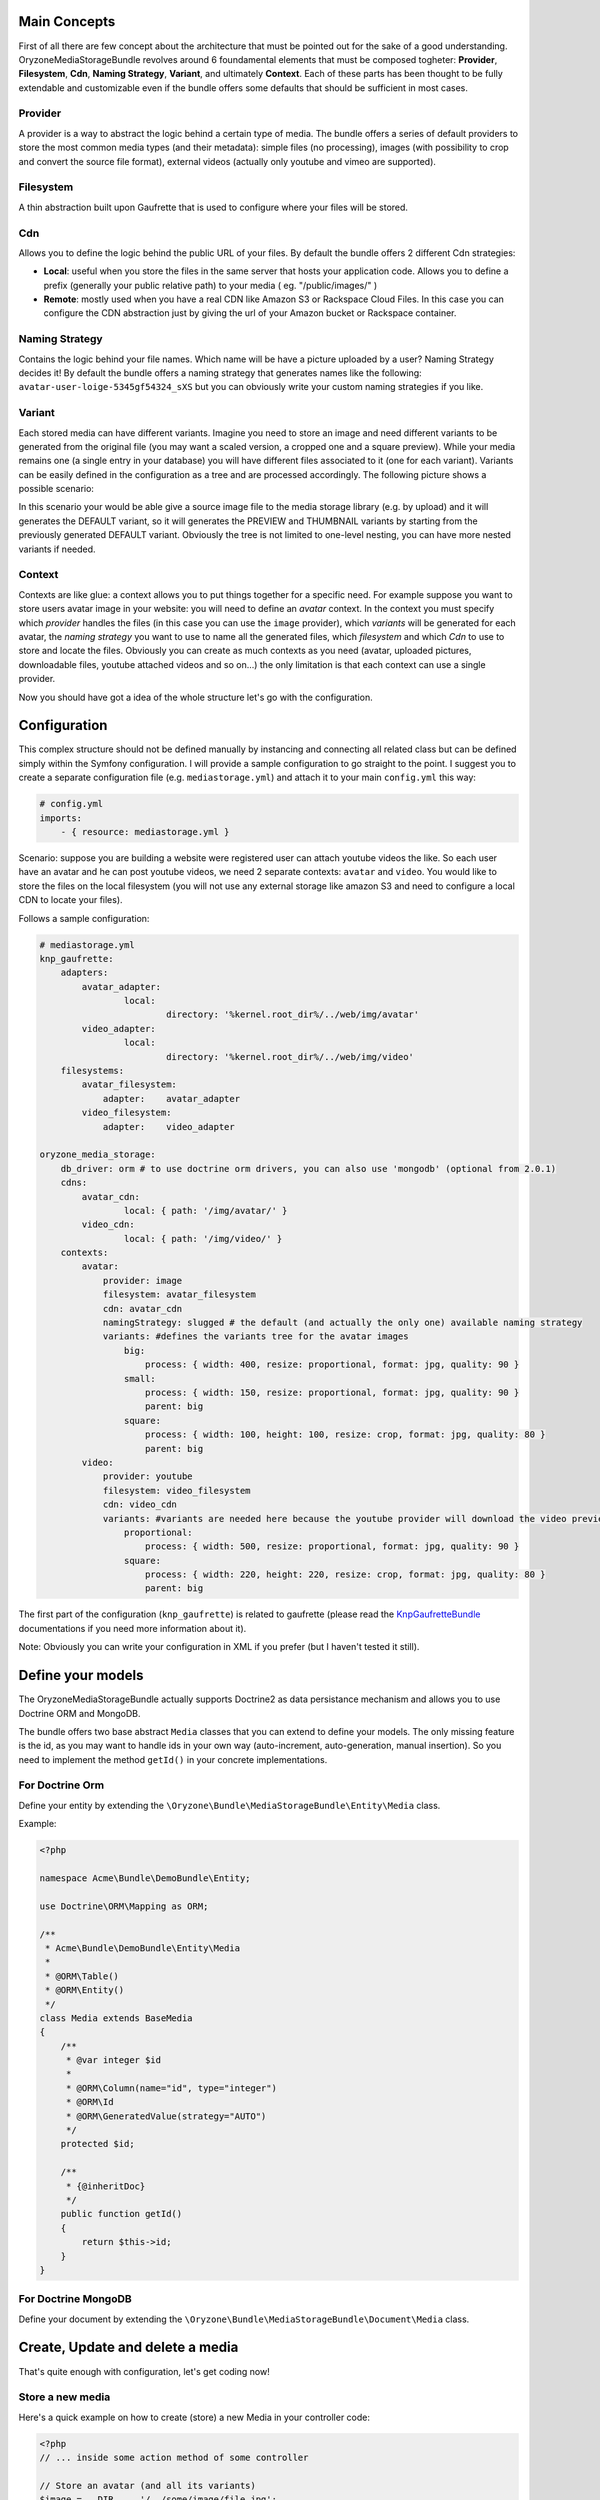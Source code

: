 Main Concepts
---------------------

First of all there are few concept about the architecture that must be pointed out for the sake of a good understanding.
OryzoneMediaStorageBundle revolves around 6 foundamental elements that must be composed togheter: **Provider**, **Filesystem**, **Cdn**, **Naming Strategy**, **Variant**, and ultimately **Context**. Each of these parts has been thought to be fully extendable and customizable even if the bundle offers some defaults that should be sufficient in most cases.

Provider
======
A provider is a way to abstract the logic behind a certain type of media. The bundle offers a series of default providers to store the most common media types (and their metadata): simple files (no processing), images (with possibility to crop and convert the source file format), external videos (actually only youtube and vimeo are supported).

Filesystem
=========
A thin abstraction built upon Gaufrette that is used to configure where your files will be stored.

Cdn
===
Allows you to define the logic behind the public URL of your files. By default the bundle offers 2 different Cdn strategies:

* **Local**: useful when you store the files in the same server that hosts your application code. Allows you to define a prefix (generally your public relative path) to your media ( eg. "/public/images/" ) 
* **Remote**: mostly used when you have a real CDN like Amazon S3 or Rackspace Cloud Files. In this case you can configure the CDN abstraction just by giving the url of your Amazon bucket or Rackspace container.

Naming Strategy
============
Contains the logic behind your file names. Which name will be have a picture uploaded by a user? Naming Strategy decides it! By default the bundle offers  a naming strategy that generates names like the following: ``avatar-user-loige-5345gf54324_sXS`` but you can obviously write your custom naming strategies if you like.

Variant
=====
Each stored media can have different variants. Imagine you need to store an image and need different variants to be generated from the original file (you may want a scaled version, a cropped one and a square preview). While your media remains one (a single entry in your database) you will have different files associated to it (one for each variant). Variants can be easily defined in the configuration as a tree and are processed accordingly.
The following picture shows a possible scenario: 

.. image:: http://i.imgur.com/oIjQql7.png
   :alt: Variants tree example
   :align: center

In this scenario your would be able give a source image file to the media storage library (e.g. by upload) and it will generates the DEFAULT variant, so it will generates the PREVIEW and THUMBNAIL variants by starting from the previously generated DEFAULT variant.
Obviously the tree is not limited to one-level nesting, you can have more nested variants if needed.

Context
======
Contexts are like glue: a context allows you to put things together for a specific need. For example suppose you want to store users avatar image in your website: you will need to define an *avatar* context. In the context you must specify which *provider* handles the files (in this case you can use the ``image`` provider), which *variants* will be generated for each avatar, the *naming strategy* you want to use to name all the generated files, which *filesystem* and which *Cdn*
to use to store and locate the files.
Obviously you can create as much contexts as you need (avatar, uploaded pictures, downloadable files, youtube attached videos and so on...) the only limitation is that each context can use a single provider.

Now you should have got a idea of the whole structure let's go with the configuration.

Configuration
-------------------
This complex structure should not be defined manually by instancing and connecting all related class but can be defined simply within the Symfony configuration. I will provide a sample configuration to go straight to the point. I suggest you to create a separate configuration file (e.g. ``mediastorage.yml``) and attach it to your main ``config.yml`` this way:

.. code-block:: yaml

  # config.yml
  imports:
      - { resource: mediastorage.yml }

Scenario: suppose you are building a website were registered user can attach youtube videos the like. So each user have an avatar and he can post youtube videos, we need 2 separate contexts: ``avatar`` and ``video``. You would like to store the files on the local filesystem (you will not use any external storage like amazon S3 and need to configure a local CDN to locate your files).

Follows a sample configuration:

.. code-block:: yaml

  # mediastorage.yml
  knp_gaufrette:
      adapters:
          avatar_adapter:
                  local:
                          directory: '%kernel.root_dir%/../web/img/avatar'
          video_adapter:
                  local:
                          directory: '%kernel.root_dir%/../web/img/video'
      filesystems:
          avatar_filesystem:
              adapter:    avatar_adapter
          video_filesystem:
              adapter:    video_adapter

  oryzone_media_storage:
      db_driver: orm # to use doctrine orm drivers, you can also use 'mongodb' (optional from 2.0.1)
      cdns:
          avatar_cdn:
                  local: { path: '/img/avatar/' }
          video_cdn:
                  local: { path: '/img/video/' }
      contexts:
          avatar:
              provider: image
              filesystem: avatar_filesystem
              cdn: avatar_cdn
              namingStrategy: slugged # the default (and actually the only one) available naming strategy
              variants: #defines the variants tree for the avatar images
                  big:
                      process: { width: 400, resize: proportional, format: jpg, quality: 90 }
                  small:
                      process: { width: 150, resize: proportional, format: jpg, quality: 90 }
                      parent: big
                  square:
                      process: { width: 100, height: 100, resize: crop, format: jpg, quality: 80 }
                      parent: big
          video:
              provider: youtube
              filesystem: video_filesystem
              cdn: video_cdn
              variants: #variants are needed here because the youtube provider will download the video preview files and may process them generating different variants
                  proportional:
                      process: { width: 500, resize: proportional, format: jpg, quality: 90 }
                  square:
                      process: { width: 220, height: 220, resize: crop, format: jpg, quality: 80 }
                      parent: big


The first part of the configuration (``knp_gaufrette``) is related to gaufrette (please read the `KnpGaufretteBundle`_ documentations if you need more information about it).

Note: Obviously you can write your configuration in XML if you prefer (but I haven't tested it still).

Define your models
----------------------------
The OryzoneMediaStorageBundle actually supports Doctrine2 as data persistance mechanism and allows you to use Doctrine ORM and MongoDB.

The bundle offers two base abstract ``Media`` classes that you can extend to define your models. The only missing feature is the id, as you may want to handle ids in your own way (auto-increment, auto-generation, manual insertion). So you need to implement the method ``getId()`` in your concrete implementations.

For Doctrine Orm
=============

Define your entity by extending the ``\Oryzone\Bundle\MediaStorageBundle\Entity\Media`` class.

Example:

.. code-block:: php

  <?php

  namespace Acme\Bundle\DemoBundle\Entity;

  use Doctrine\ORM\Mapping as ORM;

  /**
   * Acme\Bundle\DemoBundle\Entity\Media
   *
   * @ORM\Table()
   * @ORM\Entity()
   */
  class Media extends BaseMedia
  {
      /**
       * @var integer $id
       *
       * @ORM\Column(name="id", type="integer")
       * @ORM\Id
       * @ORM\GeneratedValue(strategy="AUTO")
       */
      protected $id;
  
      /**
       * {@inheritDoc}
       */
      public function getId()
      {
          return $this->id;
      }
  }


For Doctrine MongoDB
====================

Define your document by extending the ``\Oryzone\Bundle\MediaStorageBundle\Document\Media`` class.



Create, Update and delete a media
---------------------------------------------------
That's quite enough with configuration, let's get coding now!

Store a new media
===============

Here's a quick example on how to create (store) a new Media in your controller code:

.. code-block:: php

  <?php
  // ... inside some action method of some controller
  
  // Store an avatar (and all its variants)
  $image = __DIR__ . '/../some/image/file.jpg';
  $avatar = new \Acme\Bundle\DemoBundle\Entity\Media($image, 'avatar');
  $avatar->setName('sample avatar');
  $this->get('media_storage')->store($avatar);
  // if you don't need the original file anymore you can delete it (you will now use generated variants)
  @unlink($image);

As you can see you will not need to call doctrine directly (it's done out of the box).

Update a media
============
Suppose you want to change the image and the title of an already stored avatar.

.. code-block:: php

  <?php
  // ... inside some action method of some controller
  
  $newImage = __DIR__ . '/../some/new/image/file.jpg';
  
  //retrieve your avatar instance someway with doctrine
  $avatar = $this->getDoctrine()->getManager('AcmeDemoBundle:Media')->findOneById($someId) ;
  $avatar->setContent($newImage);
  $avatar->setName('new sample avatar');
  $this->get('media_storage')->update($avatar);
  
  @unlink($newImage);


Remove a media
===========
Suppose you want to delete an avatar.

.. code-block:: php

  <?php
  // ... inside some action method of some controller
  
  //retrieve your avatar instance someway with doctrine
  $avatar = $this->getDoctrine()->getManager('AcmeDemoBundle:Media')->findOneById($someId) ;
  $this->get('media_storage')->remove($avatar);

Note: by deleting a media all it's previously generated files (variants) will be deleted from the filesystem.


Display your Media in the view
--------------------------------------------
Ok you know how to create, edit and remove medias! Cool! Now you need to show them in your view.

Retrieve the url
===========
Sometimes to show a media is sufficient to know its URL.
If you are inside a controller you can obtain the url of a media this way:

.. code-block:: php
  
  <?php
  // ... inside some action method of some controller
  
  //retrieve your avatar instance someway with doctrine
  $avatar = $this->getDoctrine()->getManager('AcmeDemoBundle:Media')->findOneById($someId) ;
  $url = $this->get('media_storage')->getUrl($avatar, 'variantName');

Obviously each variant file has its own url so you need to pass the name of the variant you want to use as second argument to the ``getUrl()`` method.

If you're using twig you can use the filter ``mediaUrl(variantName)`` to obtain the url of a given media variant file. Example:

.. code-block:: html+jinja

  {# avatar is a Media instance passed to the template #}
  
  <img class="avatar" src="{{ avatar|mediaUrl('variantName') }}"/>

Render the media
=============
Rendering is an advanced function that may speed up the proper rendering of certain media files.
Each provider has its own render method specialized to construct the html code for its media type: the image provider is specialized to render ``img`` tags, the youtube provider will render the youtube embed code and so on.

If you need to render the html of an image you can user the ``render(Media $media, $variantName, $options = array())`` method:

.. code-block:: php

  // ... inside some action method of some controller
  
  //retrieve your avatar instance someway with doctrine
  $avatar = $this->getDoctrine()->getManager('AcmeDemoBundle:Media')->findOneById($someId) ;
  $avatarHTML = $this->get('media_storage')->render($avatar, 'variantName');

If you need to do it within a Twig template (best choice) you can use the ``mediaRender(variantName)`` filter:

.. code-block:: html+jinja

  {# avatar is a Media instance passed to the template #}
  
  <div class="user-avatar">
      {{ avatar|mediaRender('variantName') }}
  </div>

This will generate an ``img`` tag with proper ``width``, ``height``, and ``alt`` attributes.


Diving deep
----------

* `Use forms`_ (to be written)
* `Events`_ (to be written)
* `Write custom naming strategy`_ (to be written)
* `Write custom provider`_ (to be written)
* `Write custom cdn`_ (to be written)
* `Write custom events adapter`_ (to be written)
* `Write custom persistence adapter`_ (to be written)






.. _KnpGaufretteBundle: https://github.com/KnpLabs/KnpGaufretteBundle

.. _Use forms: forms.rst
.. _Events: events.rst
.. _Write custom naming strategy: custom-naming-strategy.rst
.. _Write custom provider: custom-provider.rst
.. _Write custom cdn: custom-cdn.rst
.. _Write custom events adapter: custom-event-adapter.rst
.. _Write custom persistence adapter: custom-persistence-adapter.rst


